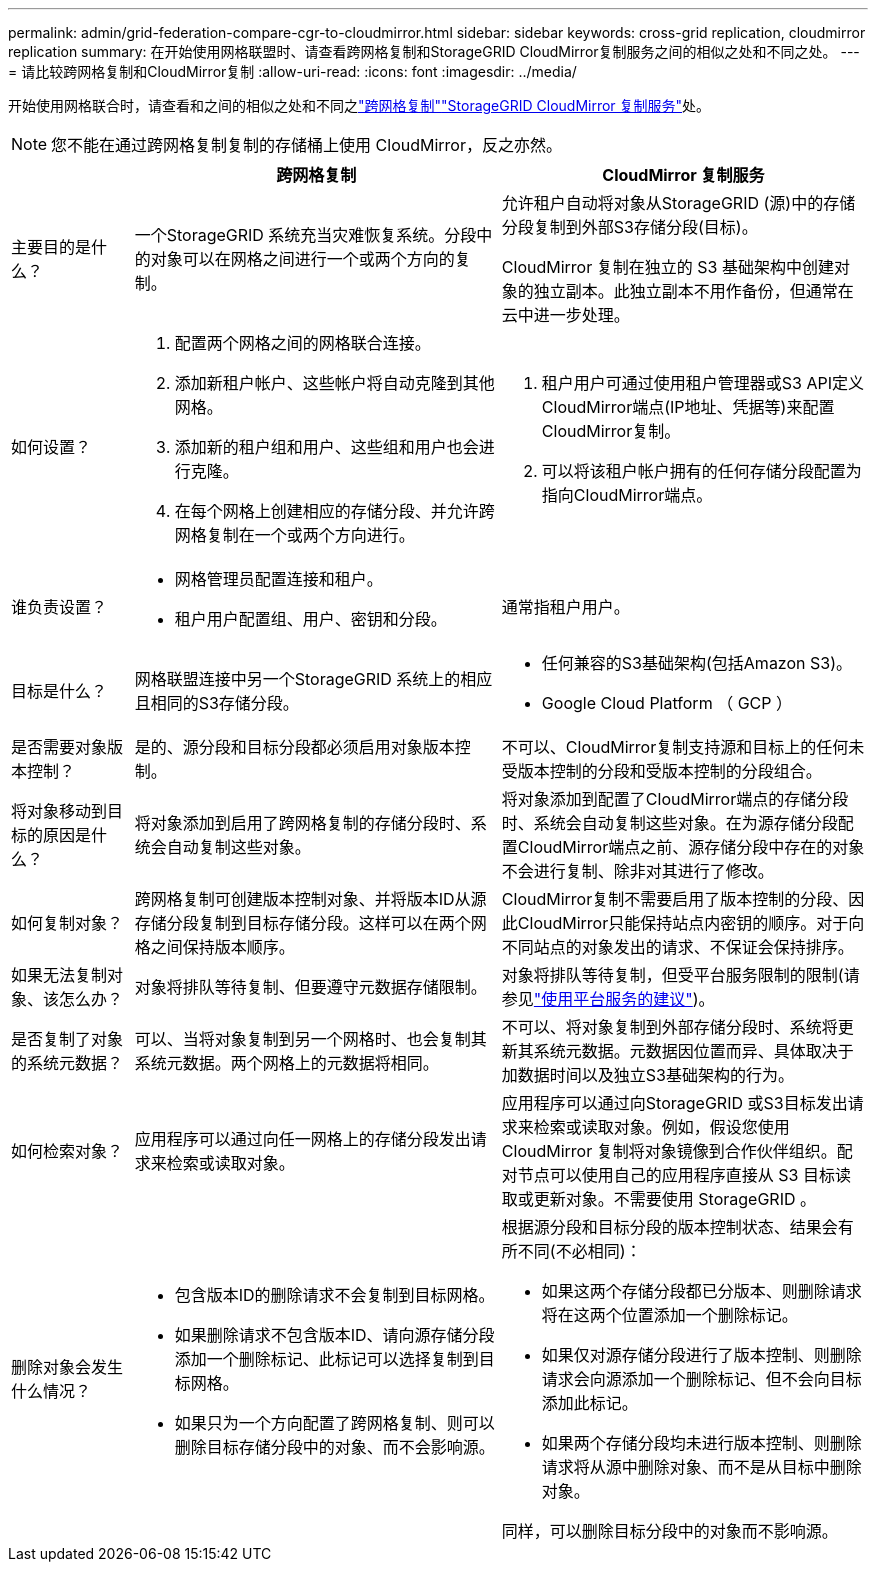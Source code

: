 ---
permalink: admin/grid-federation-compare-cgr-to-cloudmirror.html 
sidebar: sidebar 
keywords: cross-grid replication, cloudmirror replication 
summary: 在开始使用网格联盟时、请查看跨网格复制和StorageGRID CloudMirror复制服务之间的相似之处和不同之处。 
---
= 请比较跨网格复制和CloudMirror复制
:allow-uri-read: 
:icons: font
:imagesdir: ../media/


[role="lead"]
开始使用网格联合时，请查看和之间的相似之处和不同之link:grid-federation-what-is-cross-grid-replication.html["跨网格复制"]link:../tenant/understanding-cloudmirror-replication-service.html["StorageGRID CloudMirror 复制服务"]处。


NOTE: 您不能在通过跨网格复制复制的存储桶上使用 CloudMirror，反之亦然。

[cols="1a,3a,3a"]
|===
|  | 跨网格复制 | CloudMirror 复制服务 


 a| 
主要目的是什么？
 a| 
一个StorageGRID 系统充当灾难恢复系统。分段中的对象可以在网格之间进行一个或两个方向的复制。
 a| 
允许租户自动将对象从StorageGRID (源)中的存储分段复制到外部S3存储分段(目标)。

CloudMirror 复制在独立的 S3 基础架构中创建对象的独立副本。此独立副本不用作备份，但通常在云中进一步处理。



 a| 
如何设置？
 a| 
. 配置两个网格之间的网格联合连接。
. 添加新租户帐户、这些帐户将自动克隆到其他网格。
. 添加新的租户组和用户、这些组和用户也会进行克隆。
. 在每个网格上创建相应的存储分段、并允许跨网格复制在一个或两个方向进行。

 a| 
. 租户用户可通过使用租户管理器或S3 API定义CloudMirror端点(IP地址、凭据等)来配置CloudMirror复制。
. 可以将该租户帐户拥有的任何存储分段配置为指向CloudMirror端点。




 a| 
谁负责设置？
 a| 
* 网格管理员配置连接和租户。
* 租户用户配置组、用户、密钥和分段。

 a| 
通常指租户用户。



 a| 
目标是什么？
 a| 
网格联盟连接中另一个StorageGRID 系统上的相应且相同的S3存储分段。
 a| 
* 任何兼容的S3基础架构(包括Amazon S3)。
* Google Cloud Platform （ GCP ）




 a| 
是否需要对象版本控制？
 a| 
是的、源分段和目标分段都必须启用对象版本控制。
 a| 
不可以、CloudMirror复制支持源和目标上的任何未受版本控制的分段和受版本控制的分段组合。



 a| 
将对象移动到目标的原因是什么？
 a| 
将对象添加到启用了跨网格复制的存储分段时、系统会自动复制这些对象。
 a| 
将对象添加到配置了CloudMirror端点的存储分段时、系统会自动复制这些对象。在为源存储分段配置CloudMirror端点之前、源存储分段中存在的对象不会进行复制、除非对其进行了修改。



 a| 
如何复制对象？
 a| 
跨网格复制可创建版本控制对象、并将版本ID从源存储分段复制到目标存储分段。这样可以在两个网格之间保持版本顺序。
 a| 
CloudMirror复制不需要启用了版本控制的分段、因此CloudMirror只能保持站点内密钥的顺序。对于向不同站点的对象发出的请求、不保证会保持排序。



 a| 
如果无法复制对象、该怎么办？
 a| 
对象将排队等待复制、但要遵守元数据存储限制。
 a| 
对象将排队等待复制，但受平台服务限制的限制(请参见link:manage-platform-services-for-tenants.html["使用平台服务的建议"])。



 a| 
是否复制了对象的系统元数据？
 a| 
可以、当将对象复制到另一个网格时、也会复制其系统元数据。两个网格上的元数据将相同。
 a| 
不可以、将对象复制到外部存储分段时、系统将更新其系统元数据。元数据因位置而异、具体取决于加数据时间以及独立S3基础架构的行为。



 a| 
如何检索对象？
 a| 
应用程序可以通过向任一网格上的存储分段发出请求来检索或读取对象。
 a| 
应用程序可以通过向StorageGRID 或S3目标发出请求来检索或读取对象。例如，假设您使用 CloudMirror 复制将对象镜像到合作伙伴组织。配对节点可以使用自己的应用程序直接从 S3 目标读取或更新对象。不需要使用 StorageGRID 。



 a| 
删除对象会发生什么情况？
 a| 
* 包含版本ID的删除请求不会复制到目标网格。
* 如果删除请求不包含版本ID、请向源存储分段添加一个删除标记、此标记可以选择复制到目标网格。
* 如果只为一个方向配置了跨网格复制、则可以删除目标存储分段中的对象、而不会影响源。

 a| 
根据源分段和目标分段的版本控制状态、结果会有所不同(不必相同)：

* 如果这两个存储分段都已分版本、则删除请求将在这两个位置添加一个删除标记。
* 如果仅对源存储分段进行了版本控制、则删除请求会向源添加一个删除标记、但不会向目标添加此标记。
* 如果两个存储分段均未进行版本控制、则删除请求将从源中删除对象、而不是从目标中删除对象。


同样，可以删除目标分段中的对象而不影响源。

|===